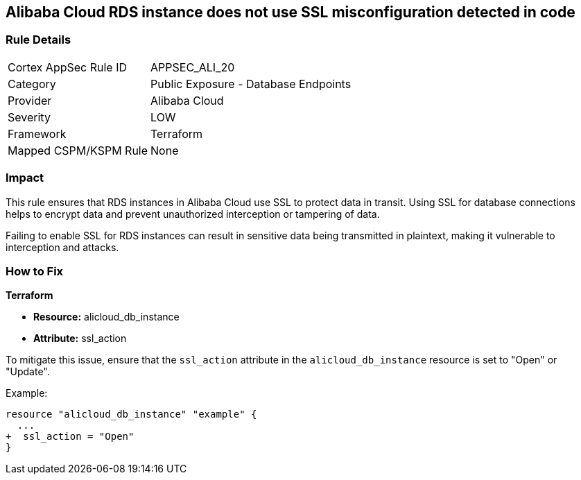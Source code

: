 == Alibaba Cloud RDS instance does not use SSL misconfiguration detected in code


=== Rule Details

[cols="1,2"]
|===
|Cortex AppSec Rule ID |APPSEC_ALI_20
|Category |Public Exposure - Database Endpoints
|Provider |Alibaba Cloud
|Severity |LOW
|Framework |Terraform
|Mapped CSPM/KSPM Rule |None
|===




=== Impact
This rule ensures that RDS instances in Alibaba Cloud use SSL to protect data in transit. Using SSL for database connections helps to encrypt data and prevent unauthorized interception or tampering of data.

Failing to enable SSL for RDS instances can result in sensitive data being transmitted in plaintext, making it vulnerable to interception and attacks.

=== How to Fix


*Terraform* 

* *Resource:* alicloud_db_instance
* *Attribute:* ssl_action

To mitigate this issue, ensure that the `ssl_action` attribute in the `alicloud_db_instance` resource is set to "Open" or "Update".

Example:

[source,go]
----
resource "alicloud_db_instance" "example" {
  ...
+  ssl_action = "Open"
}
----
